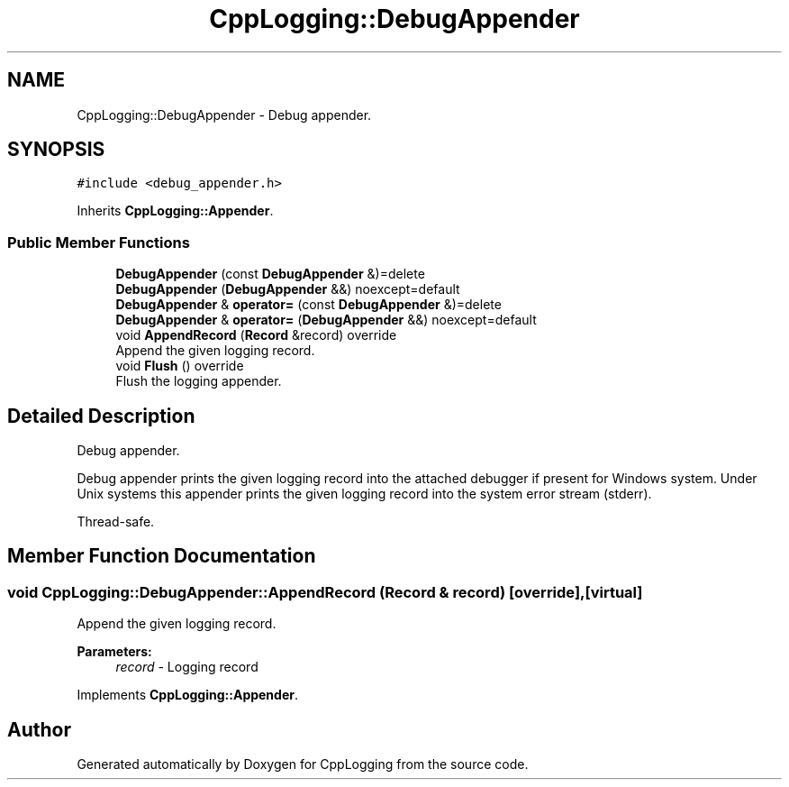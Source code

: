 .TH "CppLogging::DebugAppender" 3 "Thu Jan 17 2019" "CppLogging" \" -*- nroff -*-
.ad l
.nh
.SH NAME
CppLogging::DebugAppender \- Debug appender\&.  

.SH SYNOPSIS
.br
.PP
.PP
\fC#include <debug_appender\&.h>\fP
.PP
Inherits \fBCppLogging::Appender\fP\&.
.SS "Public Member Functions"

.in +1c
.ti -1c
.RI "\fBDebugAppender\fP (const \fBDebugAppender\fP &)=delete"
.br
.ti -1c
.RI "\fBDebugAppender\fP (\fBDebugAppender\fP &&) noexcept=default"
.br
.ti -1c
.RI "\fBDebugAppender\fP & \fBoperator=\fP (const \fBDebugAppender\fP &)=delete"
.br
.ti -1c
.RI "\fBDebugAppender\fP & \fBoperator=\fP (\fBDebugAppender\fP &&) noexcept=default"
.br
.ti -1c
.RI "void \fBAppendRecord\fP (\fBRecord\fP &record) override"
.br
.RI "Append the given logging record\&. "
.ti -1c
.RI "void \fBFlush\fP () override"
.br
.RI "Flush the logging appender\&. "
.in -1c
.SH "Detailed Description"
.PP 
Debug appender\&. 

Debug appender prints the given logging record into the attached debugger if present for Windows system\&. Under Unix systems this appender prints the given logging record into the system error stream (stderr)\&.
.PP
Thread-safe\&. 
.SH "Member Function Documentation"
.PP 
.SS "void CppLogging::DebugAppender::AppendRecord (\fBRecord\fP & record)\fC [override]\fP, \fC [virtual]\fP"

.PP
Append the given logging record\&. 
.PP
\fBParameters:\fP
.RS 4
\fIrecord\fP - Logging record 
.RE
.PP

.PP
Implements \fBCppLogging::Appender\fP\&.

.SH "Author"
.PP 
Generated automatically by Doxygen for CppLogging from the source code\&.
